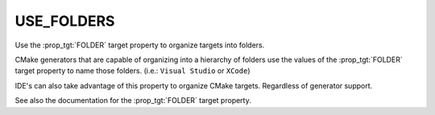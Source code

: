 USE_FOLDERS
-----------

Use the :prop_tgt:`FOLDER` target property to organize targets into
folders.

.. versionchanged:: 3.26

  CMake treats this property as ``ON`` by default.
  See policy :policy:`CMP0143`.

CMake generators that are capable of organizing into a hierarchy of folders
use the values of the :prop_tgt:`FOLDER` target property to name those
folders. (i.e.: ``Visual Studio`` or ``XCode``)

IDE's can also take advantage of this property to organize CMake targets.
Regardless of generator support.

See also the documentation for the :prop_tgt:`FOLDER` target property.
